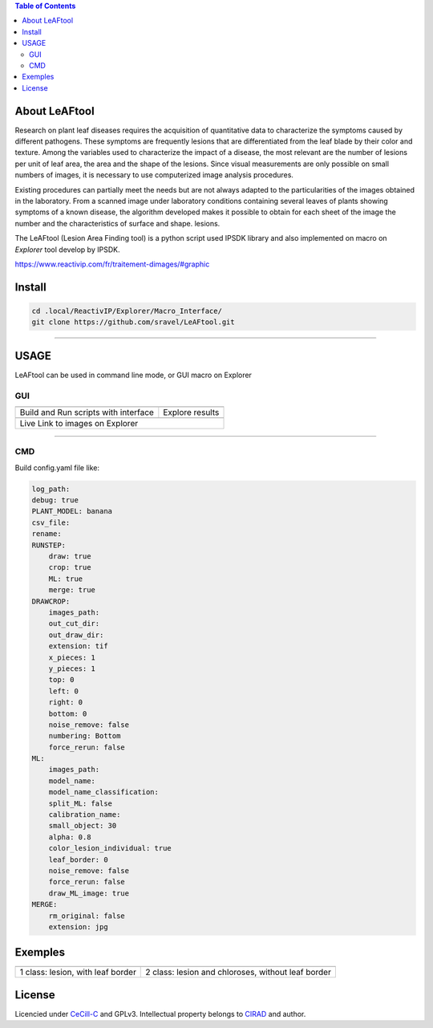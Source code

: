 .. image:: Images/LeAFtool-long.png?raw=true
    :target: Images/LeAFtool-long.png?raw=true
    :alt: Alt text
    :width: 100%


.. contents:: Table of Contents
    :depth: 2

About LeAFtool
==============

Research on plant leaf diseases requires the acquisition of quantitative data to characterize the symptoms caused by different pathogens. These symptoms are frequently lesions that are differentiated from the leaf blade by their color and texture. Among the variables used to characterize the impact of a disease, the most relevant are the number of lesions per unit of leaf area, the area and the shape of the lesions. Since visual measurements are only possible on small numbers of images, it is necessary to use computerized image analysis procedures.

Existing procedures can partially meet the needs but are not always adapted to the particularities of the images obtained in the laboratory. From a scanned image under laboratory conditions containing several leaves of plants showing symptoms of a known disease, the algorithm developed makes it possible to obtain for each sheet of the image the number and the characteristics of surface and shape. lesions.

The LeAFtool (Lesion Area Finding tool) is a python script used IPSDK library and also implemented on macro on `Explorer` tool develop by IPSDK.

https://www.reactivip.com/fr/traitement-dimages/#graphic

Install
=======

.. code-block:: bash

    cd .local/ReactivIP/Explorer/Macro_Interface/
    git clone https://github.com/sravel/LeAFtool.git


------------------------------------------------------------------------

USAGE
=====

LeAFtool can be used in command line mode, or GUI macro on Explorer


GUI
---

+---------------------------------------+---------------------------------------+
|  |build|                              +  |explore|                            +
+---------------------------------------+---------------------------------------+
| Build and Run scripts with interface  +  Explore results                      +
+---------------------------------------+---------------------------------------+
| |link|                                                                        +
+-------------------------------------------------------------------------------+
|  Live Link to images on Explorer                                              +
+-------------------------------------------------------------------------------+

.. |build| image:: Images/windows.png?raw=true
    :target: Images/windows.png?raw=true
    :alt: Alt text
    :width: 100%



.. |explore| image:: Images/csv.png?raw=true
    :target: Images/csv.png?raw=true
    :alt: Alt text
    :width: 100%

.. |link| image:: Images/explorer.png?raw=true
    :target: Images/explorer.png?raw=true
    :alt: Alt text
    :width: 50%
    :align: middle


------------------------------------------------------------------------

CMD
---

Build config.yaml file like:

.. code-block:: yaml

    log_path:
    debug: true
    PLANT_MODEL: banana
    csv_file:
    rename:
    RUNSTEP:
        draw: true
        crop: true
        ML: true
        merge: true
    DRAWCROP:
        images_path:
        out_cut_dir:
        out_draw_dir:
        extension: tif
        x_pieces: 1
        y_pieces: 1
        top: 0
        left: 0
        right: 0
        bottom: 0
        noise_remove: false
        numbering: Bottom
        force_rerun: false
    ML:
        images_path:
        model_name:
        model_name_classification:
        split_ML: false
        calibration_name:
        small_object: 30
        alpha: 0.8
        color_lesion_individual: true
        leaf_border: 0
        noise_remove: false
        force_rerun: false
        draw_ML_image: true
    MERGE:
        rm_original: false
        extension: jpg

Exemples
========

+------------------------------------------------------+------------------------------------------------------+
|  |exemple1|                                          +  |exemple2|                                          +
+------------------------------------------------------+------------------------------------------------------+
| 1 class:  lesion, with leaf border                   +  2 class: lesion and chloroses, without leaf border  +
+------------------------------------------------------+------------------------------------------------------+


.. |exemple1| image:: Images/banana.jpg?raw=true
    :target: Images/banana.jpg?raw=true
    :alt: Alt text
    :width: 100%



.. |exemple2| image:: Images/2class.jpg?raw=true
    :target: Images/2class.jpg?raw=true
    :alt: Alt text
    :width: 72%


License
=======

Licencied under `CeCill-C <http://www.cecill.info/licences/Licence_CeCILL-C_V1-en.html>`_ and GPLv3.
Intellectual property belongs to `CIRAD <https://www.cirad.fr/>`_ and author.
